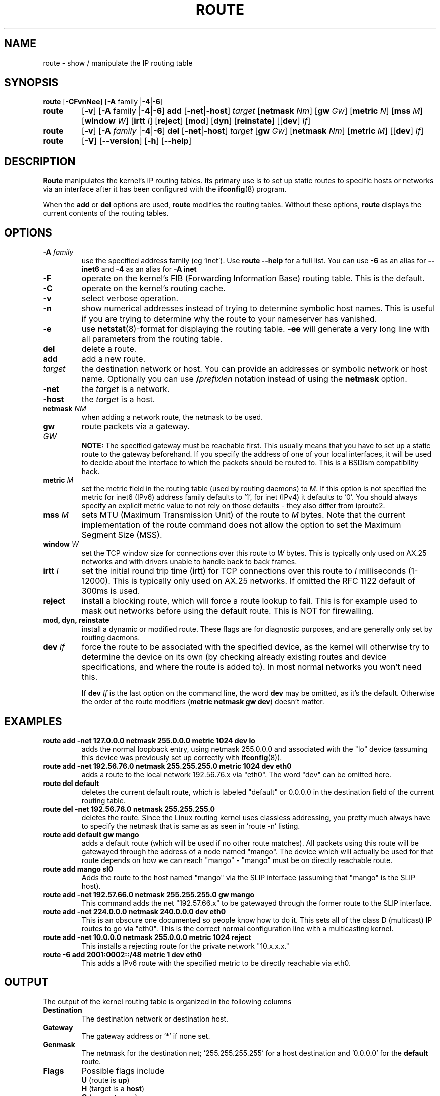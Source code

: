 .TH ROUTE 8 "2014\-02\-17" "net\-tools" "Linux System Administrator's Manual"
.SH NAME
route \- show / manipulate the IP routing table
.SH SYNOPSIS
.B route
.RB [ \-CFvnNee ]
.RB [ \-A
family
.RB | \-4 | \-6 ] 
.TP
.B route 
.RB [ \-v ]
.RB [ \-A
family 
.RB | \-4 | \-6 ] 
.B add 
.RB [ \-net | \-host ] 
.I target 
.RB [ netmask 
.IR Nm ] 
.RB [ gw 
.IR Gw ] 
.RB [ metric 
.IR N ] 
.RB [ mss 
.IR M ] 
.RB [ window 
.IR W ] 
.RB [ irtt 
.IR I ]
.RB [ reject ]
.RB [ mod ]
.RB [ dyn ] 
.RB [ reinstate ] 
.RB [[ dev ] 
.IR If ]
.TP
.B route 
.RB [ \-v ] 
.RB [ \-A
.I family
.RB | \-4 | \-6 ]
.B del 
.RB [ \-net | \-host ] 
.I target 
.RB [ gw 
.IR Gw ] 
.RB [ netmask 
.IR Nm ] 
.RB [ metric 
.IR M ] 
.RB [[ dev ]
.IR If ]
.TP
.B route 
.RB [ \-V ] 
.RB [ \-\-version ]
.RB [ \-h ]
.RB [ \-\-help ]
.SH DESCRIPTION
.B Route
manipulates the kernel's IP routing tables.  Its primary use is to set
up static routes to specific hosts or networks via an interface after
it has been configured with the
.BR ifconfig (8)
program.

When the
.B add
or
.B del
options are used,
.B route
modifies the routing tables.  Without these options,
.B route
displays the current contents of the routing tables.

.SH OPTIONS
.TP
\fB\-A \fIfamily\fR
use the specified address family (eg `inet'). Use 
.B route \-\-help
for a full list. You can use 
.B \-6 
as an alias for 
.B \-\-inet6 
and 
.B \-4 
as an alias for 
.B \-A inet
.

.TP 
.B \-F
operate on the kernel's FIB (Forwarding Information Base) routing
table. 
This is the default.
.TP 
.B \-C
operate on the kernel's routing cache.
.TP
.B \-v
select verbose operation.
.TP
.B \-n
show numerical addresses instead of trying to determine symbolic host
names. This is useful if you are trying to determine why the route to your
nameserver has vanished.
.TP
.B \-e
use
.BR netstat (8)\-format
for displaying the routing table.
.B \-ee 
will generate a very long line with all parameters from the routing table.
.TP
.B del
delete a route.
.TP 
.B add 
add a new route.
.TP
.I target
the destination network or host. You can provide an addresses or symbolic 
network or host name. Optionally you can use \fB/\fIprefixlen\fR notation
instead of using the \fBnetmask\fR option.
.TP
.B \-net
the
.I target
is a network.
.TP
.B \-host
the
.I target 
is a host.
.TP
\fBnetmask \fINM\fR
when adding a network route, the netmask to be used.
.TP
\fBgw \fIGW\fR
route packets via a gateway.
.br
.B NOTE:
The specified gateway must be reachable first. This usually means that
you have to set up a static route to the gateway beforehand. If you specify
the address of one of your local interfaces, it will be used to decide about
the interface to which the packets should be routed to. This is a BSDism
compatibility hack.
.TP
\fBmetric \fIM\fR
set the metric field in the routing table (used by routing daemons) to \fIM\fR. If this option is not specified the metric for inet6 (IPv6) address family defaults to '1', for inet (IPv4) it defaults to '0'. You should always specify an explicit metric value to not rely on those defaults - they also differ from iproute2.
.TP 
\fBmss \fIM\fR
sets MTU (Maximum Transmission Unit) of the route to \fIM\fR bytes.
Note that the current implementation of the route command does not allow
the option to set the Maximum Segment Size (MSS).
.TP 
\fBwindow \fIW\fR
set the TCP window size for connections over this route to \fIW\fR
bytes. This is typically only used on AX.25 networks and with drivers
unable to handle back to back frames.
.TP
\fBirtt \fII\fR
set the initial round trip time (irtt) for TCP connections over this
route to \fII\fR milliseconds (1-12000). This is typically only used on
AX.25 networks. If omitted the RFC 1122 default of 300ms is used.
.TP
.B reject
install a blocking route, which will force a route lookup to fail.
This is for example used to mask out networks before using the default
route. This is NOT for firewalling.
.TP
.B mod, dyn, reinstate
install a dynamic or modified route. These flags are for diagnostic
purposes, and are generally only set by routing daemons.
.TP
\fBdev \fIIf\fR
force the route to be associated with the specified device, as the
kernel will otherwise try to determine the device on its own (by
checking already existing routes and device specifications, and where
the route is added to). In most normal networks you won't need this.

If \fBdev \fIIf\fR
is the last option on the command line, the word 
.B dev
may be omitted, as it's the default. Otherwise the order of the route
modifiers (\fBmetric netmask gw dev\fR) doesn't matter.

.SH EXAMPLES
.TP
.B route add \-net 127.0.0.0 netmask 255.0.0.0 metric 1024 dev lo
adds the normal loopback entry, using netmask 255.0.0.0 and associated with the 
"lo" device (assuming this device was previously set up correctly with
.BR ifconfig (8)). 

.TP 
.B route add \-net 192.56.76.0 netmask 255.255.255.0 metric 1024 dev eth0
adds a route to the local network 192.56.76.x via 
"eth0".  The word "dev" can be omitted here. 

.TP
.B route del default
deletes the current default route, which is labeled "default" or 0.0.0.0
in the destination field of the current routing table.

.TP
.B route del \-net 192.56.76.0 netmask 255.255.255.0
deletes the route. Since the Linux routing kernel uses classless
addressing, you pretty much always have to specify the netmask that is
same as as seen in 'route -n' listing.

.TP
.B route add default gw mango 
adds a default route (which will be used if no other route matches).
All packets using this route will be gatewayed through the address of a node
named "mango". The
device which will actually be used for that route depends on how we
can reach "mango" - "mango" must be on directly reachable route.

.TP
.B route add mango sl0
Adds the route to the host named "mango" via the SLIP interface (assuming that
"mango" is the SLIP host).

.TP
.B route add \-net 192.57.66.0 netmask 255.255.255.0 gw mango
This command adds the net "192.57.66.x" to be gatewayed through the former
route to the SLIP interface.

.TP
.B route add \-net 224.0.0.0 netmask 240.0.0.0 dev eth0
This is an obscure one documented so people know how to do it. This sets
all of the class D (multicast) IP routes to go via "eth0". This is the
correct normal configuration line with a multicasting kernel. 

.TP
.B route add \-net 10.0.0.0 netmask 255.0.0.0 metric 1024 reject
This installs a rejecting route for the private network "10.x.x.x."

.TP
.B route -6 add 2001:0002::/48 metric 1 dev eth0  
This adds a IPv6 route with the specified metric to be directly reachable via eth0.

.LP
.SH OUTPUT
The output of the kernel routing table is organized in the following columns
.TP
.B Destination     
The destination network or destination host.
.TP
.B Gateway
The gateway address or '*' if none set.
.TP
.B Genmask         
The netmask for the destination net; '255.255.255.255' for a host destination
and '0.0.0.0' for the 
.B default
route.
.TP
.B Flags 
Possible flags include
.br
.B U
(route is
.BR up )
.br
.B H
(target is a
.BR host )
.br
.B G
(use
.BR gateway )
.br
.B R
.RB ( reinstate
route for dynamic routing)
.br
.B D
.RB ( dynamically
installed by daemon or redirect)
.br
.B M
.RB ( modified
from routing daemon or redirect)
.br
.B A
(installed by
.BR addrconf )
.br
.B C
.RB ( cache
entry)
.br
.B !
.RB ( reject
route)
.TP
.B Metric 
The 'distance' to the target (usually counted in hops).
.TP
.B Ref    
Number of references to this route. (Not used in the Linux kernel.)
.TP
.B Use
Count of lookups for the route.  Depending on the use of \-F and \-C this will
be either route cache misses (\-F) or hits (\-C).
.TP
.B Iface
Interface to which packets for this route will be sent.
.TP
.B MSS 
Default maximum segment size for TCP connections over this route.
.TP
.B Window  
Default window size for TCP connections over this route.
.TP
.B irtt
Initial RTT (Round Trip Time). The kernel uses this to guess about the best
TCP protocol parameters without waiting on (possibly slow) answers.
.TP
.B HH (cached only)
The number of ARP entries and cached routes that refer to the hardware
header cache for the cached route. This will be \-1 if a hardware
address is not needed for the interface of the cached route (e.g. lo).
.TP
.B Arp (cached only)
Whether or not the hardware address for the cached route is up to date.
.LP
.SH FILES
.I /proc/net/ipv6_route
.br
.I /proc/net/route
.br
.I /proc/net/rt_cache
.LP
.SH "SEE ALSO"
.BR ethers (5),
.BR arp (8),
.BR rarp (8),
.BR route (8),
.BR ifconfig (8),
.BR netstat (8)
.LP
.SH HISTORY
.B Route
for Linux was originally written by Fred N.  van Kempen,
<waltje@uwalt.nl.mugnet.org> and then modified by Johannes Stille and
Linus Torvalds for pl15. Alan Cox added the mss and window options for
Linux 1.1.22. irtt support and merged with netstat from Bernd Eckenfels.
.SH AUTHOR
Currently maintained by Phil Blundell <Philip.Blundell@pobox.com> and Bernd Eckenfels <net-tools@lina.inka.de>.
